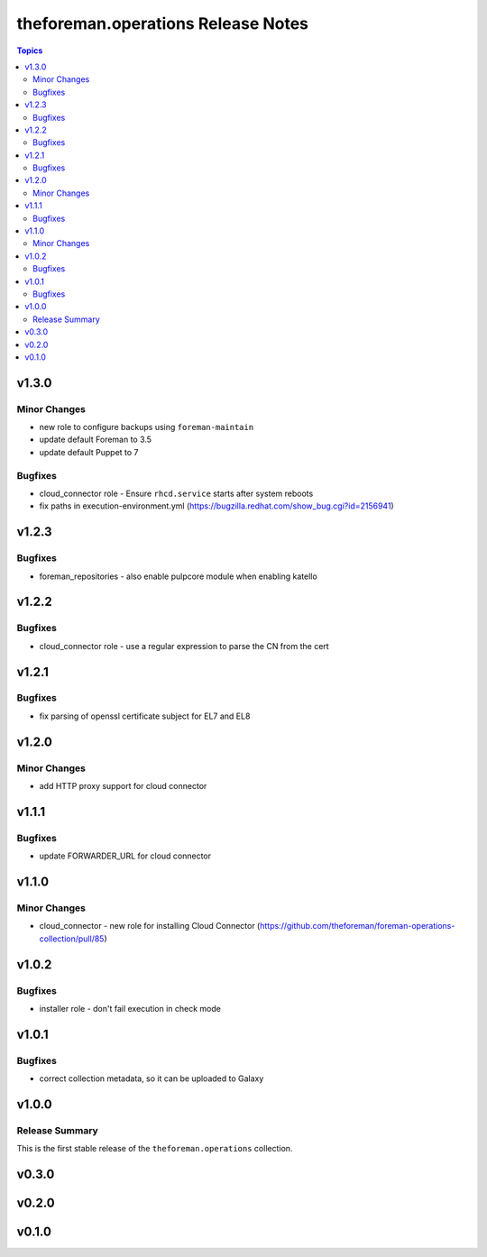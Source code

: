 ===================================
theforeman.operations Release Notes
===================================

.. contents:: Topics


v1.3.0
======

Minor Changes
-------------

- new role to configure backups using ``foreman-maintain``
- update default Foreman to 3.5
- update default Puppet to 7

Bugfixes
--------

- cloud_connector role - Ensure ``rhcd.service`` starts after system reboots
- fix paths in execution-environment.yml (https://bugzilla.redhat.com/show_bug.cgi?id=2156941)

v1.2.3
======

Bugfixes
--------

- foreman_repositories - also enable pulpcore module when enabling katello

v1.2.2
======

Bugfixes
--------

- cloud_connector role - use a regular expression to parse the CN from the cert

v1.2.1
======

Bugfixes
--------

- fix parsing of openssl certificate subject for EL7 and EL8

v1.2.0
======

Minor Changes
-------------

- add HTTP proxy support for cloud connector

v1.1.1
======

Bugfixes
--------

- update FORWARDER_URL for cloud connector

v1.1.0
======

Minor Changes
-------------

- cloud_connector - new role for installing Cloud Connector (https://github.com/theforeman/foreman-operations-collection/pull/85)

v1.0.2
======

Bugfixes
--------

- installer role - don't fail execution in check mode

v1.0.1
======

Bugfixes
--------

- correct collection metadata, so it can be uploaded to Galaxy

v1.0.0
======

Release Summary
---------------

This is the first stable release of the ``theforeman.operations`` collection.

v0.3.0
======

v0.2.0
======

v0.1.0
======
